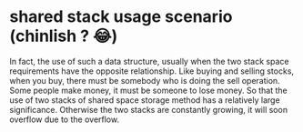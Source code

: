 * shared stack usage scenario (chinlish ? 😂)
In fact, the use of such a data structure, usually when the two stack space requirements have the opposite relationship.
Like buying and selling stocks, when you buy, there must be somebody who is doing the sell operation. Some people make money,
it must be someone to lose money. So that the use of two stacks of shared space storage method has a relatively large significance.
Otherwise the two stacks are constantly growing, it will soon overflow due to the overflow.
